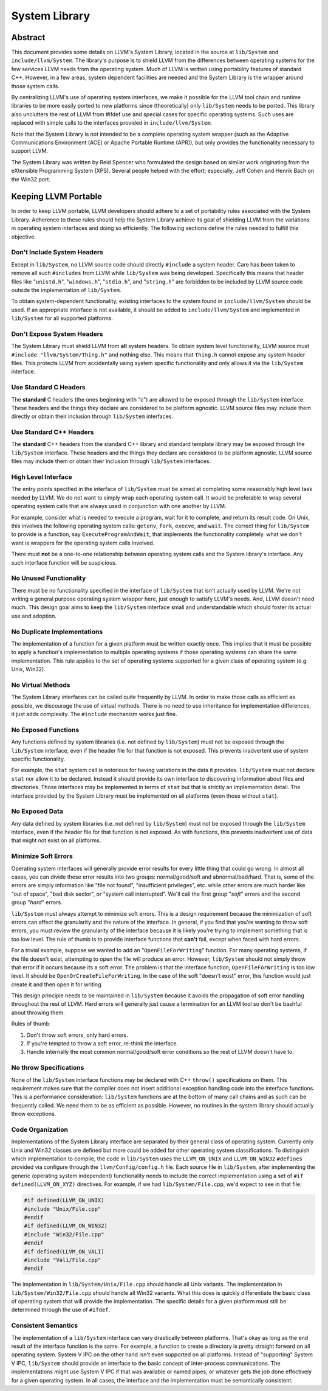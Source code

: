 ==============
System Library
==============

Abstract
========

This document provides some details on LLVM's System Library, located in the
source at ``lib/System`` and ``include/llvm/System``. The library's purpose is
to shield LLVM from the differences between operating systems for the few
services LLVM needs from the operating system. Much of LLVM is written using
portability features of standard C++. However, in a few areas, system dependent
facilities are needed and the System Library is the wrapper around those system
calls.

By centralizing LLVM's use of operating system interfaces, we make it possible
for the LLVM tool chain and runtime libraries to be more easily ported to new
platforms since (theoretically) only ``lib/System`` needs to be ported.  This
library also unclutters the rest of LLVM from #ifdef use and special cases for
specific operating systems. Such uses are replaced with simple calls to the
interfaces provided in ``include/llvm/System``.

Note that the System Library is not intended to be a complete operating system
wrapper (such as the Adaptive Communications Environment (ACE) or Apache
Portable Runtime (APR)), but only provides the functionality necessary to
support LLVM.

The System Library was written by Reid Spencer who formulated the design based
on similar work originating from the eXtensible Programming System (XPS).
Several people helped with the effort; especially, Jeff Cohen and Henrik Bach
on the Win32 port.

Keeping LLVM Portable
=====================

In order to keep LLVM portable, LLVM developers should adhere to a set of
portability rules associated with the System Library. Adherence to these rules
should help the System Library achieve its goal of shielding LLVM from the
variations in operating system interfaces and doing so efficiently.  The
following sections define the rules needed to fulfill this objective.

Don't Include System Headers
----------------------------

Except in ``lib/System``, no LLVM source code should directly ``#include`` a
system header. Care has been taken to remove all such ``#includes`` from LLVM
while ``lib/System`` was being developed.  Specifically this means that header
files like "``unistd.h``", "``windows.h``", "``stdio.h``", and "``string.h``"
are forbidden to be included by LLVM source code outside the implementation of
``lib/System``.

To obtain system-dependent functionality, existing interfaces to the system
found in ``include/llvm/System`` should be used. If an appropriate interface is
not available, it should be added to ``include/llvm/System`` and implemented in
``lib/System`` for all supported platforms.

Don't Expose System Headers
---------------------------

The System Library must shield LLVM from **all** system headers. To obtain
system level functionality, LLVM source must ``#include "llvm/System/Thing.h"``
and nothing else. This means that ``Thing.h`` cannot expose any system header
files. This protects LLVM from accidentally using system specific functionality
and only allows it via the ``lib/System`` interface.

Use Standard C Headers
----------------------

The **standard** C headers (the ones beginning with "c") are allowed to be
exposed through the ``lib/System`` interface. These headers and the things they
declare are considered to be platform agnostic. LLVM source files may include
them directly or obtain their inclusion through ``lib/System`` interfaces.

Use Standard C++ Headers
------------------------

The **standard** C++ headers from the standard C++ library and standard
template library may be exposed through the ``lib/System`` interface. These
headers and the things they declare are considered to be platform agnostic.
LLVM source files may include them or obtain their inclusion through
``lib/System`` interfaces.

High Level Interface
--------------------

The entry points specified in the interface of ``lib/System`` must be aimed at
completing some reasonably high level task needed by LLVM. We do not want to
simply wrap each operating system call. It would be preferable to wrap several
operating system calls that are always used in conjunction with one another by
LLVM.

For example, consider what is needed to execute a program, wait for it to
complete, and return its result code. On Unix, this involves the following
operating system calls: ``getenv``, ``fork``, ``execve``, and ``wait``. The
correct thing for ``lib/System`` to provide is a function, say
``ExecuteProgramAndWait``, that implements the functionality completely.  what
we don't want is wrappers for the operating system calls involved.

There must **not** be a one-to-one relationship between operating system
calls and the System library's interface. Any such interface function will be
suspicious.

No Unused Functionality
-----------------------

There must be no functionality specified in the interface of ``lib/System``
that isn't actually used by LLVM. We're not writing a general purpose operating
system wrapper here, just enough to satisfy LLVM's needs. And, LLVM doesn't
need much. This design goal aims to keep the ``lib/System`` interface small and
understandable which should foster its actual use and adoption.

No Duplicate Implementations
----------------------------

The implementation of a function for a given platform must be written exactly
once. This implies that it must be possible to apply a function's
implementation to multiple operating systems if those operating systems can
share the same implementation. This rule applies to the set of operating
systems supported for a given class of operating system (e.g. Unix, Win32).

No Virtual Methods
------------------

The System Library interfaces can be called quite frequently by LLVM. In order
to make those calls as efficient as possible, we discourage the use of virtual
methods. There is no need to use inheritance for implementation differences, it
just adds complexity. The ``#include`` mechanism works just fine.

No Exposed Functions
--------------------

Any functions defined by system libraries (i.e. not defined by ``lib/System``)
must not be exposed through the ``lib/System`` interface, even if the header
file for that function is not exposed. This prevents inadvertent use of system
specific functionality.

For example, the ``stat`` system call is notorious for having variations in the
data it provides. ``lib/System`` must not declare ``stat`` nor allow it to be
declared. Instead it should provide its own interface to discovering
information about files and directories. Those interfaces may be implemented in
terms of ``stat`` but that is strictly an implementation detail. The interface
provided by the System Library must be implemented on all platforms (even those
without ``stat``).

No Exposed Data
---------------

Any data defined by system libraries (i.e. not defined by ``lib/System``) must
not be exposed through the ``lib/System`` interface, even if the header file
for that function is not exposed. As with functions, this prevents inadvertent
use of data that might not exist on all platforms.

Minimize Soft Errors
--------------------

Operating system interfaces will generally provide error results for every
little thing that could go wrong. In almost all cases, you can divide these
error results into two groups: normal/good/soft and abnormal/bad/hard. That is,
some of the errors are simply information like "file not found", "insufficient
privileges", etc. while other errors are much harder like "out of space", "bad
disk sector", or "system call interrupted". We'll call the first group "*soft*"
errors and the second group "*hard*" errors.

``lib/System`` must always attempt to minimize soft errors.  This is a design
requirement because the minimization of soft errors can affect the granularity
and the nature of the interface. In general, if you find that you're wanting to
throw soft errors, you must review the granularity of the interface because it
is likely you're trying to implement something that is too low level. The rule
of thumb is to provide interface functions that **can't** fail, except when
faced with hard errors.

For a trivial example, suppose we wanted to add an "``OpenFileForWriting``"
function. For many operating systems, if the file doesn't exist, attempting to
open the file will produce an error.  However, ``lib/System`` should not simply
throw that error if it occurs because its a soft error. The problem is that the
interface function, ``OpenFileForWriting`` is too low level. It should be
``OpenOrCreateFileForWriting``. In the case of the soft "doesn't exist" error,
this function would just create it and then open it for writing.

This design principle needs to be maintained in ``lib/System`` because it
avoids the propagation of soft error handling throughout the rest of LLVM.
Hard errors will generally just cause a termination for an LLVM tool so don't
be bashful about throwing them.

Rules of thumb:

#. Don't throw soft errors, only hard errors.

#. If you're tempted to throw a soft error, re-think the interface.

#. Handle internally the most common normal/good/soft error conditions
   so the rest of LLVM doesn't have to.

No throw Specifications
-----------------------

None of the ``lib/System`` interface functions may be declared with C++
``throw()`` specifications on them. This requirement makes sure that the
compiler does not insert additional exception handling code into the interface
functions. This is a performance consideration: ``lib/System`` functions are at
the bottom of many call chains and as such can be frequently called. We need
them to be as efficient as possible.  However, no routines in the system
library should actually throw exceptions.

Code Organization
-----------------

Implementations of the System Library interface are separated by their general
class of operating system. Currently only Unix and Win32 classes are defined
but more could be added for other operating system classifications.  To
distinguish which implementation to compile, the code in ``lib/System`` uses
the ``LLVM_ON_UNIX`` and ``LLVM_ON_WIN32`` ``#defines`` provided via configure
through the ``llvm/Config/config.h`` file. Each source file in ``lib/System``,
after implementing the generic (operating system independent) functionality
needs to include the correct implementation using a set of
``#if defined(LLVM_ON_XYZ)`` directives. For example, if we had
``lib/System/File.cpp``, we'd expect to see in that file:

.. code-block:: c++

  #if defined(LLVM_ON_UNIX)
  #include "Unix/File.cpp"
  #endif
  #if defined(LLVM_ON_WIN32)
  #include "Win32/File.cpp"
  #endif
  #if defined(LLVM_ON_VALI)
  #include "Vali/File.cpp"
  #endif

The implementation in ``lib/System/Unix/File.cpp`` should handle all Unix
variants. The implementation in ``lib/System/Win32/File.cpp`` should handle all
Win32 variants.  What this does is quickly differentiate the basic class of
operating system that will provide the implementation. The specific details for
a given platform must still be determined through the use of ``#ifdef``.

Consistent Semantics
--------------------

The implementation of a ``lib/System`` interface can vary drastically between
platforms. That's okay as long as the end result of the interface function is
the same. For example, a function to create a directory is pretty straight
forward on all operating system. System V IPC on the other hand isn't even
supported on all platforms. Instead of "supporting" System V IPC,
``lib/System`` should provide an interface to the basic concept of
inter-process communications. The implementations might use System V IPC if
that was available or named pipes, or whatever gets the job done effectively
for a given operating system.  In all cases, the interface and the
implementation must be semantically consistent.

